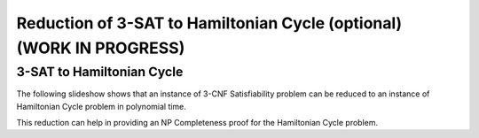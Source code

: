 .. raw:: html

   <script>ODSA.SETTINGS.MODULE_SECTIONS = ['3-sat-to-hamiltonian-cycle'];</script>

.. _threeSAT_to_hamiltonianCycle:


.. raw:: html

   <script>ODSA.SETTINGS.DISP_MOD_COMP = true;ODSA.SETTINGS.MODULE_NAME = "threeSAT_to_hamiltonianCycle";ODSA.SETTINGS.MODULE_LONG_NAME = "Reduction of 3-SAT to Hamiltonian Cycle (optional) (WORK IN PROGRESS)";ODSA.SETTINGS.MODULE_CHAPTER = "Limits to Computing (optional)"; ODSA.SETTINGS.BUILD_DATE = "2021-11-01 09:39:23"; ODSA.SETTINGS.BUILD_CMAP = true;JSAV_OPTIONS['lang']='en';JSAV_EXERCISE_OPTIONS['code']='pseudo';</script>


.. |--| unicode:: U+2013   .. en dash
.. |---| unicode:: U+2014  .. em dash, trimming surrounding whitespace
   :trim:



.. odsalink:: AV/NP/threeSATtoHCCON.css
.. This file is part of the OpenDSA eTextbook project. See
.. http://opendsa.org for more details.
.. Copyright (c) 2012-2020 by the OpenDSA Project Contributors, and
.. distributed under an MIT open source license.

.. avmetadata::
   :author: Nabanita Maji
   :topic: NP-completeness

Reduction of 3-SAT to Hamiltonian Cycle (optional) (WORK IN PROGRESS)
=====================================================================

3-SAT to Hamiltonian Cycle
--------------------------

The following slideshow shows that an instance of 3-CNF Satisfiability 
problem can be reduced to an instance of Hamiltonian Cycle problem in 
polynomial time.
 
.. inlineav:: threeSATtoHCCON ss
   :points: 0.0
   :required: False
   :threshold: 1.0
   :long_name: 3-SAT to HC Reduction
   :output: show

This reduction can help in providing an NP Completeness proof for 
the Hamiltonian Cycle problem.

.. odsascript:: AV/NP/threeSATtoHCCON.js
